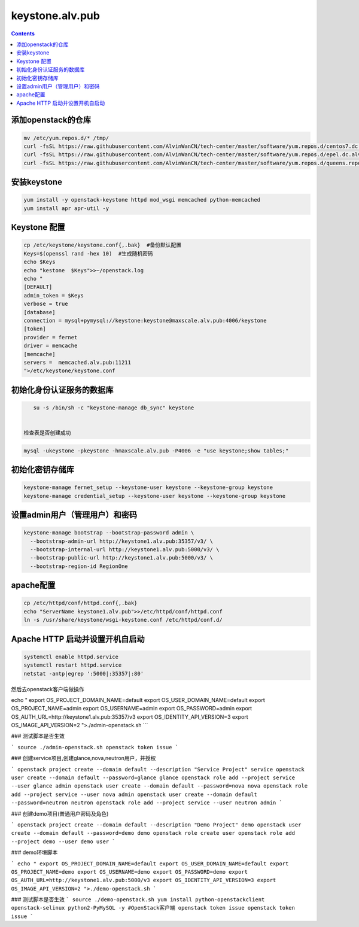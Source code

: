 
keystone.alv.pub
########################

.. contents::

添加openstack的仓库
-------------------
.. code-block:: bash

    mv /etc/yum.repos.d/* /tmp/
    curl -fsSL https://raw.githubusercontent.com/AlvinWanCN/tech-center/master/software/yum.repos.d/centos7.dc.alv.pub.repo > /etc/yum.repos.d/centos7.dc.alv.pub.repo
    curl -fsSL https://raw.githubusercontent.com/AlvinWanCN/tech-center/master/software/yum.repos.d/epel.dc.alv.pub.repo > /etc/yum.repos.d/epel.dc.alv.pub.repo
    curl -fsSL https://raw.githubusercontent.com/AlvinWanCN/tech-center/master/software/yum.repos.d/queens.repo > /etc/yum.repos.d/queens.repo

安装keystone
-------------------

.. code-block:: bash

    yum install -y openstack-keystone httpd mod_wsgi memcached python-memcached
    yum install apr apr-util -y


Keystone 配置
-----------------------

.. code-block:: bash

    cp /etc/keystone/keystone.conf{,.bak}  #备份默认配置
    Keys=$(openssl rand -hex 10)  #生成随机密码
    echo $Keys
    echo "kestone  $Keys">>~/openstack.log
    echo "
    [DEFAULT]
    admin_token = $Keys
    verbose = true
    [database]
    connection = mysql+pymysql://keystone:keystone@maxscale.alv.pub:4006/keystone
    [token]
    provider = fernet
    driver = memcache
    [memcache]
    servers =  memcached.alv.pub:11211
    ">/etc/keystone/keystone.conf



初始化身份认证服务的数据库
-----------------------

.. code-block:: bash

    su -s /bin/sh -c "keystone-manage db_sync" keystone


 检查表是否创建成功
.. code-block:: bash

    mysql -ukeystone -pkeystone -hmaxscale.alv.pub -P4006 -e "use keystone;show tables;"


初始化密钥存储库
-----------------------

.. code-block:: bash

    keystone-manage fernet_setup --keystone-user keystone --keystone-group keystone
    keystone-manage credential_setup --keystone-user keystone --keystone-group keystone


设置admin用户（管理用户）和密码
----------------------------------------------

.. code-block:: bash

    keystone-manage bootstrap --bootstrap-password admin \
      --bootstrap-admin-url http://keystone1.alv.pub:35357/v3/ \
      --bootstrap-internal-url http://keystone1.alv.pub:5000/v3/ \
      --bootstrap-public-url http://keystone1.alv.pub:5000/v3/ \
      --bootstrap-region-id RegionOne


apache配置
-----------------------

.. code-block:: bash

    cp /etc/httpd/conf/httpd.conf{,.bak}
    echo "ServerName keystone1.alv.pub">>/etc/httpd/conf/httpd.conf
    ln -s /usr/share/keystone/wsgi-keystone.conf /etc/httpd/conf.d/

Apache HTTP 启动并设置开机自启动
----------------------------------------------

.. code-block:: bash

    systemctl enable httpd.service
    systemctl restart httpd.service
    netstat -antp|egrep ':5000|:35357|:80'


然后去openstack客户端做操作

echo "
export OS_PROJECT_DOMAIN_NAME=default
export OS_USER_DOMAIN_NAME=default
export OS_PROJECT_NAME=admin
export OS_USERNAME=admin
export OS_PASSWORD=admin
export OS_AUTH_URL=http://keystone1.alv.pub:35357/v3
export OS_IDENTITY_API_VERSION=3
export OS_IMAGE_API_VERSION=2
">./admin-openstack.sh
```

### 测试脚本是否生效

```
source ./admin-openstack.sh
openstack token issue
```

### 创建service项目,创建glance,nova,neutron用户，并授权

```
openstack project create --domain default --description "Service Project" service
openstack user create --domain default --password=glance glance
openstack role add --project service --user glance admin
openstack user create --domain default --password=nova nova
openstack role add --project service --user nova admin
openstack user create --domain default --password=neutron neutron
openstack role add --project service --user neutron admin
```

### 创建demo项目(普通用户密码及角色)

```
openstack project create --domain default --description "Demo Project" demo
openstack user create --domain default --password=demo demo
openstack role create user
openstack role add --project demo --user demo user
```

### demo环境脚本

```
echo "
export OS_PROJECT_DOMAIN_NAME=default
export OS_USER_DOMAIN_NAME=default
export OS_PROJECT_NAME=demo
export OS_USERNAME=demo
export OS_PASSWORD=demo
export OS_AUTH_URL=http://keystone1.alv.pub:5000/v3
export OS_IDENTITY_API_VERSION=3
export OS_IMAGE_API_VERSION=2
">./demo-openstack.sh
```

### 测试脚本是否生效
```
source ./demo-openstack.sh
yum install python-openstackclient openstack-selinux python2-PyMySQL -y #OpenStack客户端
openstack token issue
openstack token issue
```